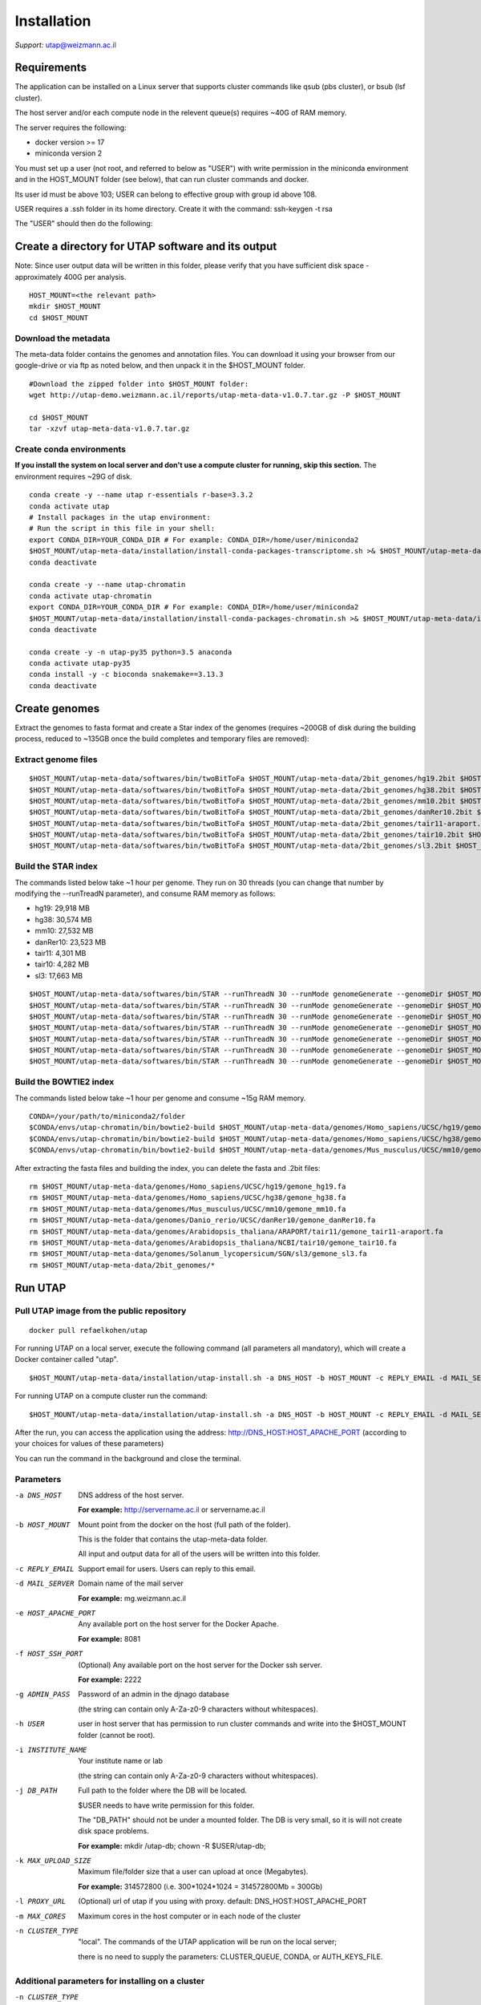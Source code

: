 
Installation
############

*Support:* utap@weizmann.ac.il


Requirements
============

The application can be installed on a Linux server that supports cluster commands like qsub (pbs cluster), or bsub (lsf cluster).

The host server and/or each compute node in the relevent queue(s) requires ~40G of RAM memory.

The server requires the following:

* docker version >= 17
* miniconda version 2

You must set up a user (not root, and referred to below as "USER") with write permission in the miniconda environment and in the HOST_MOUNT folder (see below), that can run cluster commands and docker.

Its user id must be above 103; USER can belong to effective group with group id above 108.

USER requires a .ssh folder in its home directory. 
Create it with the command:  ssh-keygen -t rsa

The "USER" should then do the following:


Create a directory for UTAP software and its output
===================================================

Note: Since user output data will be written in this folder, please verify that you have sufficient disk space -  approximately 400G per analysis.
::

   HOST_MOUNT=<the relevant path>
   mkdir $HOST_MOUNT
   cd $HOST_MOUNT


Download the metadata
---------------------
The meta-data folder contains the genomes and annotation files. You can download it using your browser from our google-drive or via ftp as noted below, and then unpack it in the $HOST_MOUNT folder.
::


   #Download the zipped folder into $HOST_MOUNT folder:
   wget http://utap-demo.weizmann.ac.il/reports/utap-meta-data-v1.0.7.tar.gz -P $HOST_MOUNT
   
   cd $HOST_MOUNT
   tar -xzvf utap-meta-data-v1.0.7.tar.gz


Create conda environments
-------------------------
**If you install the system on local server and don't use a compute cluster for running, skip this section.**
The environment requires ~29G of disk.
::

   conda create -y --name utap r-essentials r-base=3.3.2
   conda activate utap
   # Install packages in the utap environment:
   # Run the script in this file in your shell:
   export CONDA_DIR=YOUR_CONDA_DIR # For example: CONDA_DIR=/home/user/miniconda2
   $HOST_MOUNT/utap-meta-data/installation/install-conda-packages-transcriptome.sh >& $HOST_MOUNT/utap-meta-data/installation/conda-install-transcriptome.stdout
   conda deactivate

   conda create -y --name utap-chromatin
   conda activate utap-chromatin
   export CONDA_DIR=YOUR_CONDA_DIR # For example: CONDA_DIR=/home/user/miniconda2
   $HOST_MOUNT/utap-meta-data/installation/install-conda-packages-chromatin.sh >& $HOST_MOUNT/utap-meta-data/installation/conda-install-chromatin.stdout
   conda deactivate

   conda create -y -n utap-py35 python=3.5 anaconda
   conda activate utap-py35
   conda install -y -c bioconda snakemake==3.13.3
   conda deactivate

Create genomes
==============

Extract the genomes to fasta format and create a Star index of the genomes (requires ~200GB of disk during the building process, reduced to ~135GB once the build completes and temporary files are removed):

Extract genome files
--------------------
::

    $HOST_MOUNT/utap-meta-data/softwares/bin/twoBitToFa $HOST_MOUNT/utap-meta-data/2bit_genomes/hg19.2bit $HOST_MOUNT/utap-meta-data/genomes/Homo_sapiens/UCSC/hg19/gemone_hg19.fa
    $HOST_MOUNT/utap-meta-data/softwares/bin/twoBitToFa $HOST_MOUNT/utap-meta-data/2bit_genomes/hg38.2bit $HOST_MOUNT/utap-meta-data/genomes/Homo_sapiens/UCSC/hg38/gemone_hg38.fa
    $HOST_MOUNT/utap-meta-data/softwares/bin/twoBitToFa $HOST_MOUNT/utap-meta-data/2bit_genomes/mm10.2bit $HOST_MOUNT/utap-meta-data/genomes/Mus_musculus/UCSC/mm10/gemone_mm10.fa
    $HOST_MOUNT/utap-meta-data/softwares/bin/twoBitToFa $HOST_MOUNT/utap-meta-data/2bit_genomes/danRer10.2bit $HOST_MOUNT/utap-meta-data/genomes/Danio_rerio/UCSC/danRer10/gemone_danRer10.fa
    $HOST_MOUNT/utap-meta-data/softwares/bin/twoBitToFa $HOST_MOUNT/utap-meta-data/2bit_genomes/tair11-araport.2bit $HOST_MOUNT/utap-meta-data/genomes/Arabidopsis_thaliana/ARAPORT/tair11/gemone_tair11-araport.fa
    $HOST_MOUNT/utap-meta-data/softwares/bin/twoBitToFa $HOST_MOUNT/utap-meta-data/2bit_genomes/tair10.2bit $HOST_MOUNT/utap-meta-data/genomes/Arabidopsis_thaliana/NCBI/tair10/gemone_tair10.fa
    $HOST_MOUNT/utap-meta-data/softwares/bin/twoBitToFa $HOST_MOUNT/utap-meta-data/2bit_genomes/sl3.2bit $HOST_MOUNT/utap-meta-data/genomes/Solanum_lycopersicum/SGN/sl3/gemone_sl3.fa

Build the STAR index
--------------------
The commands listed below take ~1 hour per genome. They run on 30 threads (you can change that number by modifying the --runTreadN parameter), and consume RAM memory as follows:

* hg19:       29,918 MB
* hg38:       30,574 MB
* mm10:       27,532 MB
* danRer10:   23,523 MB
* tair11:     4,301 MB
* tair10:     4,282 MB
* sl3:        17,663 MB

::

    $HOST_MOUNT/utap-meta-data/softwares/bin/STAR --runThreadN 30 --runMode genomeGenerate --genomeDir $HOST_MOUNT/utap-meta-data/genomes/Homo_sapiens/UCSC/hg19/STAR_index/ --genomeFastaFiles $HOST_MOUNT/utap-meta-data/genomes/Homo_sapiens/UCSC/hg19/gemone_hg19.fa
    $HOST_MOUNT/utap-meta-data/softwares/bin/STAR --runThreadN 30 --runMode genomeGenerate --genomeDir $HOST_MOUNT/utap-meta-data/genomes/Homo_sapiens/UCSC/hg38/STAR_index/ --genomeFastaFiles $HOST_MOUNT/utap-meta-data/genomes/Homo_sapiens/UCSC/hg38/gemone_hg38.fa
    $HOST_MOUNT/utap-meta-data/softwares/bin/STAR --runThreadN 30 --runMode genomeGenerate --genomeDir $HOST_MOUNT/utap-meta-data/genomes/Mus_musculus/UCSC/mm10/STAR_index/ --genomeFastaFiles $HOST_MOUNT/utap-meta-data/genomes/Mus_musculus/UCSC/mm10/gemone_mm10.fa
    $HOST_MOUNT/utap-meta-data/softwares/bin/STAR --runThreadN 30 --runMode genomeGenerate --genomeDir $HOST_MOUNT/utap-meta-data/genomes/Danio_rerio/UCSC/danRer10/STAR_index/ --genomeFastaFiles $HOST_MOUNT/utap-meta-data/genomes/Danio_rerio/UCSC/danRer10/gemone_danRer10.fa
    $HOST_MOUNT/utap-meta-data/softwares/bin/STAR --runThreadN 30 --runMode genomeGenerate --genomeDir $HOST_MOUNT/utap-meta-data/genomes/Arabidopsis_thaliana/ARAPORT/tair11/STAR_index/ --genomeFastaFiles $HOST_MOUNT/utap-meta-data/genomes/Arabidopsis_thaliana/ARAPORT/tair11/gemone_tair11-araport.fa
    $HOST_MOUNT/utap-meta-data/softwares/bin/STAR --runThreadN 30 --runMode genomeGenerate --genomeDir $HOST_MOUNT/utap-meta-data/genomes/Arabidopsis_thaliana/NCBI/tair10/STAR_index/ --genomeFastaFiles $HOST_MOUNT/utap-meta-data/genomes/Arabidopsis_thaliana/NCBI/tair10/gemone_tair10.fa
    $HOST_MOUNT/utap-meta-data/softwares/bin/STAR --runThreadN 30 --runMode genomeGenerate --genomeDir $HOST_MOUNT/utap-meta-data/genomes/Solanum_lycopersicum/SGN/sl3/STAR_index/ --genomeFastaFiles $HOST_MOUNT/utap-meta-data/genomes/Solanum_lycopersicum/SGN/sl3/gemone_sl3.fa


Build the BOWTIE2 index
-----------------------
The commands listed below take ~1 hour per genome and consume ~15g RAM memory.

::

    CONDA=/your/path/to/miniconda2/folder
    $CONDA/envs/utap-chromatin/bin/bowtie2-build $HOST_MOUNT/utap-meta-data/genomes/Homo_sapiens/UCSC/hg19/gemone_hg19.fa $HOST_MOUNT/utap-meta-data/genomes/Homo_sapiens/UCSC/hg19/BOWTIE2_index/hg19
    $CONDA/envs/utap-chromatin/bin/bowtie2-build $HOST_MOUNT/utap-meta-data/genomes/Homo_sapiens/UCSC/hg38/gemone_hg38.fa $HOST_MOUNT/utap-meta-data/genomes/Homo_sapiens/UCSC/hg38/BOWTIE2_index/hg38
    $CONDA/envs/utap-chromatin/bin/bowtie2-build $HOST_MOUNT/utap-meta-data/genomes/Mus_musculus/UCSC/mm10/gemone_mm10.fa $HOST_MOUNT/utap-meta-data/genomes/Mus_musculus/UCSC/mm10/BOWTIE2_index/mm10


After extracting the fasta files and building the index, you can delete the fasta and .2bit files:

::

   rm $HOST_MOUNT/utap-meta-data/genomes/Homo_sapiens/UCSC/hg19/gemone_hg19.fa
   rm $HOST_MOUNT/utap-meta-data/genomes/Homo_sapiens/UCSC/hg38/gemone_hg38.fa
   rm $HOST_MOUNT/utap-meta-data/genomes/Mus_musculus/UCSC/mm10/gemone_mm10.fa
   rm $HOST_MOUNT/utap-meta-data/genomes/Danio_rerio/UCSC/danRer10/gemone_danRer10.fa
   rm $HOST_MOUNT/utap-meta-data/genomes/Arabidopsis_thaliana/ARAPORT/tair11/gemone_tair11-araport.fa
   rm $HOST_MOUNT/utap-meta-data/genomes/Arabidopsis_thaliana/NCBI/tair10/gemone_tair10.fa
   rm $HOST_MOUNT/utap-meta-data/genomes/Solanum_lycopersicum/SGN/sl3/gemone_sl3.fa
   rm $HOST_MOUNT/utap-meta-data/2bit_genomes/*

Run UTAP
========

Pull UTAP image from the public repository
------------------------------------------
::

   docker pull refaelkohen/utap



For running UTAP on a local server, execute the following command (all parameters all mandatory), which will create a Docker container called "utap".

::

   $HOST_MOUNT/utap-meta-data/installation/utap-install.sh -a DNS_HOST -b HOST_MOUNT -c REPLY_EMAIL -d MAIL_SERVER -e HOST_APACHE_PORT -g ADMIN_PASS -h USER -i INSTITUTE_NAME -j DB_PATH -k MAX_UPLOAD_SIZE -m MAX_CORES -n local

For running UTAP on a compute cluster run the command:
::

   $HOST_MOUNT/utap-meta-data/installation/utap-install.sh -a DNS_HOST -b HOST_MOUNT -c REPLY_EMAIL -d MAIL_SERVER -e HOST_APACHE_PORT -g ADMIN_PASS -h USER -i INSTITUTE_NAME -j DB_PATH -k MAX_UPLOAD_SIZE -m MAX_CORES -n CLUSTER_TYPE -o CLUSTER_QUEUE -p RESOURCES_PARAMS -q CONDA



After the run, you can access the application using the address: http://DNS_HOST:HOST_APACHE_PORT (according to your choices for values of these parameters)

You can run the command in the background and close the terminal.

Parameters
----------

-a DNS_HOST             DNS address of the host server.

                        **For example:** http://servername.ac.il or servername.ac.il

-b HOST_MOUNT           Mount point from the docker on the host (full path of the folder).

                        This is the folder that contains the utap-meta-data folder.

                        All input and output data for all of the users will be written into this folder.

-c REPLY_EMAIL          Support email for users. Users can reply to this email.



-d MAIL_SERVER          Domain name of the mail server

                        **For example:** mg.weizmann.ac.il

-e HOST_APACHE_PORT     Any available port on the host server for the Docker Apache.

                        **For example:** 8081

-f HOST_SSH_PORT        (Optional) Any available port on the host server for the Docker ssh server.

                        **For example:** 2222

-g ADMIN_PASS           Password of an admin in the djnago database

                        (the string can contain only A-Za-z0-9 characters without whitespaces).

-h USER                 user in host server that has permission to run cluster commands and write into the $HOST_MOUNT folder (cannot be root).

-i INSTITUTE_NAME       Your institute name or lab

                        (the string can contain only A-Za-z0-9 characters without whitespaces).


-j DB_PATH              Full path to the folder where the DB will be located.

                        $USER needs to have write permission for this folder.

                        The "DB_PATH" should not be under a mounted folder. The DB is very small, so it is will not create disk space problems.

                        **For example:** mkdir /utap-db; chown -R $USER/utap-db;

-k MAX_UPLOAD_SIZE      Maximum file/folder size that a user can upload at once (Megabytes).

                        **For example:** 314572800 (i.e. 300*1024*1024 = 314572800Mb = 300Gb)

-l PROXY_URL            (Optional) url of utap if you using with proxy. default: DNS_HOST:HOST_APACHE_PORT

-m MAX_CORES            Maximum cores in the host computer or in each node of the cluster

-n CLUSTER_TYPE         "local". The commands of the UTAP application will be run on the local server;

                        there is no need to supply the parameters: CLUSTER_QUEUE, CONDA, or AUTH_KEYS_FILE.


Additional parameters for installing on a cluster
-------------------------------------------------

-n CLUSTER_TYPE         Type of the cluster.

                        **For example:** lsf or pbs.

                        The commands will be sent to the cluster. Currently, UTAP supports LSF or PBS cluters.

-o CLUSTER_QUEUE        Queue name in the cluster. $USER must have permissions to run on this queue.

-p RESOURCES_PARAMS     Parameters for your cluster resources.

                        If the memory is per cpu, set mem=resources.mem_mb_per_thread,

                        If the memory is for all cpus of the job together, set mem=resources.mem_mb_total

                        Examples (be sure to use quotes exactly as shown below):

                        '-l select=1:ncpus={threads}:mem={resources.mem_mb_total}mb'

                        '-l mem={resources.mem_mb_total}mb,nodes=1:ppn={threads}'

                        '-n {threads} -R "rusage[mem={resources.mem_mb_per_thread}]" -R "span[hosts=1]"'

-q CONDA                Full path to root folder of miniconda.

                        **For example:** /miniconda2



**Important:**

A file called db.sqlite3 will be created within $DB_PATH folder.

The db.sqlite3 file is the database of the application; it contains user details, and links to results in the $HOST_MOUNT folder.

The $HOST_MOUNT folder contains all of the data for all of the users (input and output files).

The db.sqlite3 database and $HOST_MOUNT folder are located on the disk of the host server (out of the docker container).

When you stop/delete the "utap" container, the database and $HOST_MOUNT folder are not deleted.

**If there is a need to temporarily delete the docker, keep the database ("db.sqlite3") and the same $HOST_MOUNT folder. When you rerun the docker via the utap-install.sh script, you can use the existing database ("db.sqlite3") and $HOST_MOUNT folder.**
